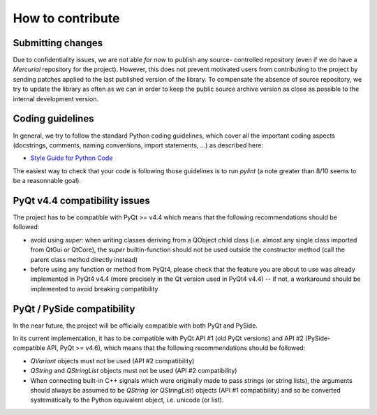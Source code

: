 How to contribute
=================

Submitting changes
------------------

Due to confidentiality issues, we are not able *for now* to publish any source-
controlled repository (even if we do have a `Mercurial` repository for the 
project). However, this does not prevent motivated users from contributing to 
the project by sending patches applied to the last published version of the 
library. To compensate the absence of source repository, we try to update the 
library as often as we can in order to keep the public source archive version 
as close as possible to the internal development version.

Coding guidelines
-----------------

In general, we try to follow the standard Python coding guidelines, which cover 
all the important coding aspects (docstrings, comments, naming conventions, 
import statements, ...) as described here:

* `Style Guide for Python Code  <http://www.python.org/peps/pep-0008.html>`_  

The easiest way to check that your code is following those guidelines is to 
run `pylint` (a note greater than 8/10 seems to be a reasonnable goal).

PyQt v4.4 compatibility issues
------------------------------

The project has to be compatible with PyQt >= v4.4 which means that the 
following recommendations should be followed:

* avoid using `super`: when writing classes deriving from a QObject child class 
  (i.e. almost any single class imported from QtGui or QtCore), the `super` 
  builtin-function should not be used outside the constructor method (call 
  the parent class method directly instead)

* before using any function or method from PyQt4, please check that the feature 
  you are about to use was already implemented in PyQt4 v4.4 (more precisely 
  in the Qt version used in PyQt4 v4.4) -- if not, a workaround should be 
  implemented to avoid breaking compatibility

PyQt / PySide compatibility
---------------------------

In the near future, the project will be officially compatible with both PyQt 
and PySide.

In its current implementation, it has to be compatible with PyQt API #1 (old 
PyQt versions) and API #2 (PySide-compatible API, PyQt >= v4.6), which means 
that the following recommendations should be followed:

* `QVariant` objects must not be used (API #2 compatibility)

* `QString` and `QStringList` objects must not be used (API #2 compatibility)

* When connecting built-in C++ signals which were originally made to pass 
  strings (or string lists), the arguments should always be assumed to be 
  `QString` (or `QStringList`) objects (API #1 compatibility) and so be 
  converted systematically to the Python equivalent object, i.e. unicode 
  (or list).
